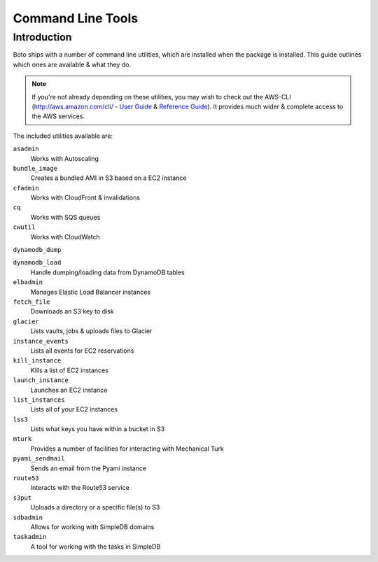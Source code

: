 .. _ref-boto_commandline:

==================
Command Line Tools
==================

Introduction
============

Boto ships with a number of command line utilities, which are installed
when the package is installed. This guide outlines which ones are available
& what they do.

.. note::

    If you're not already depending on these utilities, you may wish to check
    out the AWS-CLI (http://aws.amazon.com/cli/ - `User Guide`_ &
    `Reference Guide`_). It provides much wider & complete access to the
    AWS services.

    .. _`User Guide`: http://docs.aws.amazon.com/cli/latest/userguide/cli-chap-welcome.html
    .. _`Reference Guide`: http://docs.aws.amazon.com/cli/latest/reference/

The included utilities available are:

``asadmin``
    Works with Autoscaling

``bundle_image``
    Creates a bundled AMI in S3 based on a EC2 instance

``cfadmin``
    Works with CloudFront & invalidations

``cq``
    Works with SQS queues

``cwutil``
    Works with CloudWatch

``dynamodb_dump``

``dynamodb_load``
    Handle dumping/loading data from DynamoDB tables

``elbadmin``
    Manages Elastic Load Balancer instances

``fetch_file``
    Downloads an S3 key to disk

``glacier``
    Lists vaults, jobs & uploads files to Glacier

``instance_events``
    Lists all events for EC2 reservations

``kill_instance``
    Kills a list of EC2 instances

``launch_instance``
    Launches an EC2 instance

``list_instances``
    Lists all of your EC2 instances

``lss3``
    Lists what keys you have within a bucket in S3

``mturk``
    Provides a number of facilities for interacting with Mechanical Turk

``pyami_sendmail``
    Sends an email from the Pyami instance

``route53``
    Interacts with the Route53 service

``s3put``
    Uploads a directory or a specific file(s) to S3

``sdbadmin``
    Allows for working with SimpleDB domains

``taskadmin``
    A tool for working with the tasks in SimpleDB
